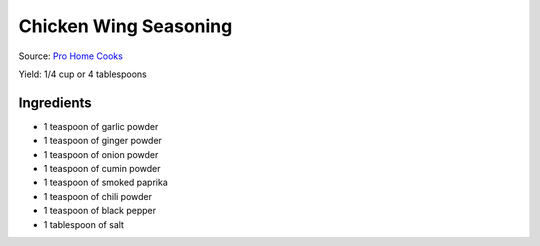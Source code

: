 Chicken Wing Seasoning
======================

Source: `Pro Home Cooks <https://www.prohomecooks.com/post/the-best-air-fryer-chicken-wing-ranking-6-methods>`__

Yield: 1/4 cup or 4 tablespoons

Ingredients
-----------

- 1 teaspoon of garlic powder
- 1 teaspoon of ginger powder
- 1 teaspoon of onion powder
- 1 teaspoon of cumin powder
- 1 teaspoon of smoked paprika
- 1 teaspoon of chili powder
- 1 teaspoon of black pepper
- 1 tablespoon of salt
